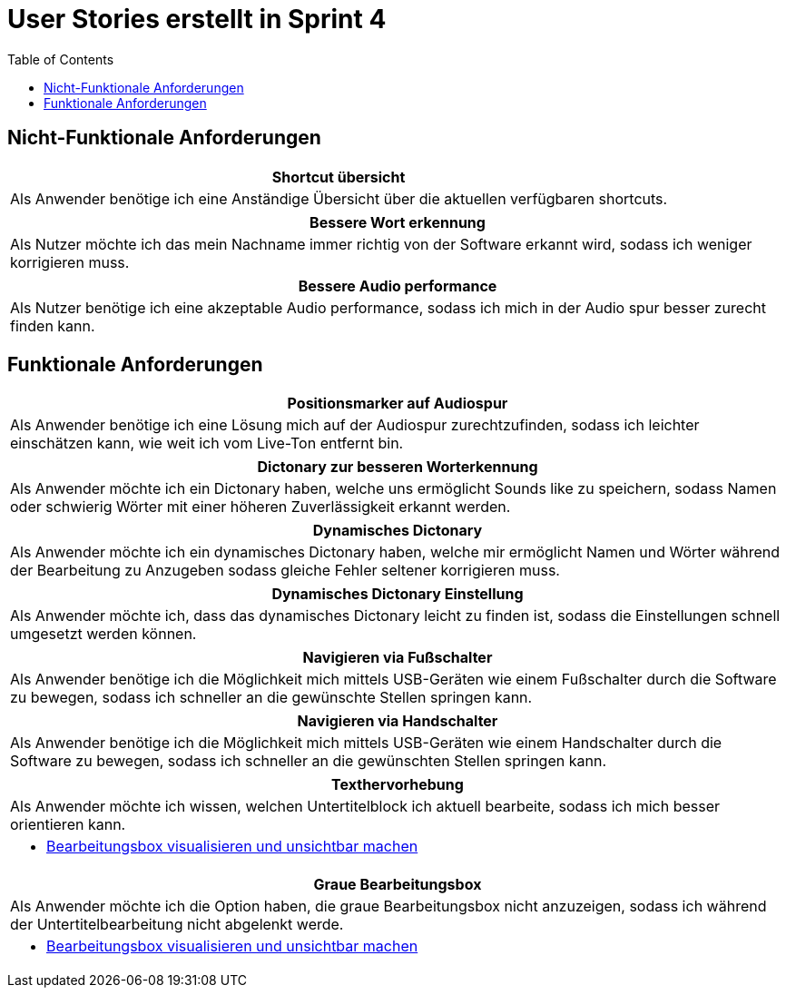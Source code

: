 :doku: https://gitlab.dit.htwk-leipzig.de/live-stream-editor-zur-korrektur-von-untertiteln/documentation/-/issues/
:frontend: https://gitlab.dit.htwk-leipzig.de/live-stream-editor-zur-korrektur-von-untertiteln/frontend/-/issues/
:backend: https://gitlab.dit.htwk-leipzig.de/live-stream-editor-zur-korrektur-von-untertiteln/backend/-/issues/

= User Stories erstellt in Sprint 4
:toc:

== Nicht-Funktionale Anforderungen

[options="header"]
|===
| Shortcut übersicht
| Als Anwender benötige ich eine Anständige Übersicht über die aktuellen verfügbaren shortcuts.
|===

[options="header"]
|===
| Bessere Wort erkennung
| Als Nutzer möchte ich das mein Nachname immer richtig von der Software erkannt wird, sodass ich weniger korrigieren muss.
|===

[options="header"]
|===
| Bessere Audio performance
| Als Nutzer benötige ich eine akzeptable Audio performance, sodass ich mich in der Audio spur besser zurecht finden kann.
|===


== Funktionale Anforderungen

[options="header"]
|===
| Positionsmarker auf Audiospur
| Als Anwender benötige ich eine Lösung mich auf der Audiospur zurechtzufinden, sodass ich leichter einschätzen kann, wie weit ich vom Live-Ton entfernt bin.
|===

[options="header"]
|===
| Dictonary zur besseren Worterkennung
| Als Anwender möchte ich ein Dictonary haben, welche uns ermöglicht Sounds like zu speichern, sodass Namen oder schwierig Wörter mit einer höheren Zuverlässigkeit erkannt werden.
|===

[options="header"]
|===
| Dynamisches Dictonary
| Als Anwender möchte ich ein dynamisches Dictonary haben, welche mir ermöglicht Namen und Wörter während der Bearbeitung zu Anzugeben sodass gleiche Fehler seltener korrigieren muss.
|===

[options="header"]
|===
| Dynamisches Dictonary Einstellung
| Als Anwender möchte ich, dass das dynamisches Dictonary leicht zu finden ist, sodass die Einstellungen schnell umgesetzt werden können.
|===

[options="header"]
|===
| Navigieren via Fußschalter
| Als Anwender benötige ich die Möglichkeit mich mittels USB-Geräten wie einem Fußschalter durch die Software zu bewegen, sodass ich schneller an die gewünschte Stellen springen kann.
|===

[options="header"]
|===
| Navigieren via Handschalter
| Als Anwender benötige ich die Möglichkeit mich mittels USB-Geräten wie einem Handschalter durch die Software zu bewegen, sodass ich schneller an die gewünschten Stellen springen kann.
|===

[options="header"]
|===
| Texthervorhebung
| Als Anwender möchte ich wissen, welchen Untertitelblock ich aktuell bearbeite, sodass ich mich besser orientieren kann.
a|
* link:{frontend}1[Bearbeitungsbox visualisieren und unsichtbar machen]
|===

[options="header"]
|===
| Graue Bearbeitungsbox
| Als Anwender möchte ich die Option haben, die graue Bearbeitungsbox nicht anzuzeigen, sodass ich während der Untertitelbearbeitung nicht abgelenkt werde.
a|
* link:{frontend}1[Bearbeitungsbox visualisieren und unsichtbar machen]
|===